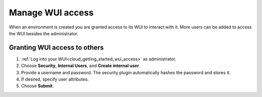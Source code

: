 .. Copyright (C) 2020 Wazuh, Inc.

.. _cloud_your_environment_manage_wui_access:

.. meta::
  :description: Learn about how to manage access to your WUI

Manage WUI access
=================

When an environment is created you are granted access to its WUI to interact with it. More users can be added to access the WUI besides the administrator.

Granting WUI access to others
-----------------------------

1. :ref:`Log into your WUI<cloud_getting_started_wui_access>` as administrator.

2. Choose **Security**, **Internal Users**, and **Create internal user**.

3. Provide a username and password. The security plugin automatically hashes the password and stores it.

4. If desired, specify user attributes.

5. Choose **Submit**.

